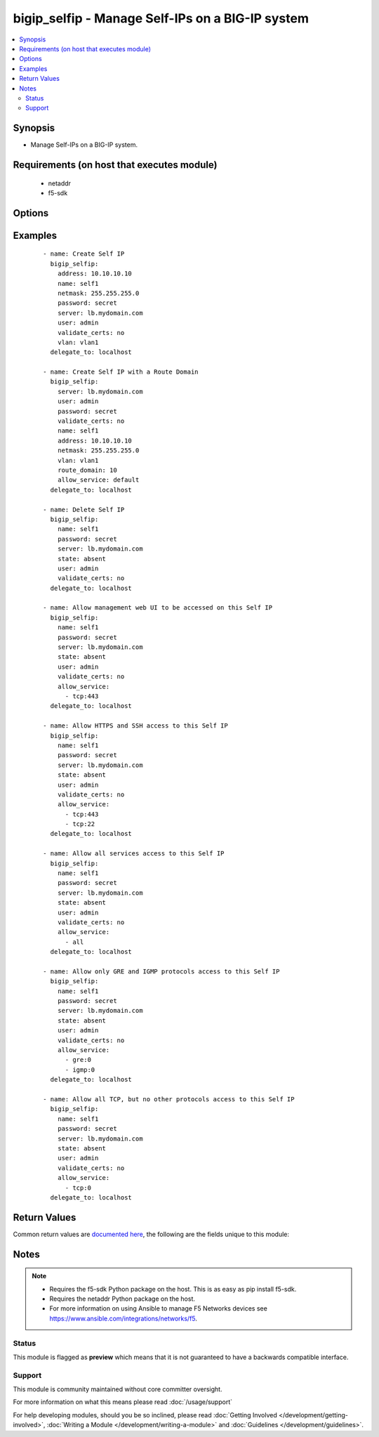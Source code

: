 .. _bigip_selfip:


bigip_selfip - Manage Self-IPs on a BIG-IP system
+++++++++++++++++++++++++++++++++++++++++++++++++

.. versionadded:: 2.2


.. contents::
   :local:
   :depth: 2


Synopsis
--------

* Manage Self-IPs on a BIG-IP system.


Requirements (on host that executes module)
-------------------------------------------

  * netaddr
  * f5-sdk


Options
-------

.. raw:: html

    <table border=1 cellpadding=4>
    <tr>
    <th class="head">parameter</th>
    <th class="head">required</th>
    <th class="head">default</th>
    <th class="head">choices</th>
    <th class="head">comments</th>
    </tr>
                <tr><td>address<br/><div style="font-size: small;"></div></td>
    <td>no</td>
    <td></td>
        <td></td>
        <td><div>The IP addresses for the new self IP. This value is ignored upon update as addresses themselves cannot be changed after they are created.</div>        </td></tr>
                <tr><td>allow_service<br/><div style="font-size: small;"></div></td>
    <td>no</td>
    <td></td>
        <td></td>
        <td><div>Configure port lockdown for the Self IP. By default, the Self IP has a "default deny" policy. This can be changed to allow TCP and UDP ports as well as specific protocols. This list should contain <code>protocol</code>:<code>port</code> values.</div>        </td></tr>
                <tr><td>name<br/><div style="font-size: small;"></div></td>
    <td>yes</td>
    <td>Value of C(address)</td>
        <td></td>
        <td><div>The self IP to create.</div>        </td></tr>
                <tr><td>netmask<br/><div style="font-size: small;"></div></td>
    <td>no</td>
    <td></td>
        <td></td>
        <td><div>The netmask for the self IP. When creating a new Self IP, this value is required.</div>        </td></tr>
                <tr><td>partition<br/><div style="font-size: small;"> (added in 2.5)</div></td>
    <td>no</td>
    <td>Common</td>
        <td></td>
        <td><div>Device partition to manage resources on. You can set different partitions for Self IPs, but the address used may not match any other address used by a Self IP. In that sense, Self IPs are not isolated by partitions as other resources on a BIG-IP are.</div>        </td></tr>
                <tr><td>password<br/><div style="font-size: small;"></div></td>
    <td>yes</td>
    <td></td>
        <td></td>
        <td><div>The password for the user account used to connect to the BIG-IP. You can omit this option if the environment variable <code>F5_PASSWORD</code> is set.</div>        </td></tr>
                <tr><td>route_domain<br/><div style="font-size: small;"> (added in 2.3)</div></td>
    <td>no</td>
    <td></td>
        <td></td>
        <td><div>The route domain id of the system. When creating a new Self IP, if this value is not specified, a default value of <code>0</code> will be used.</div>        </td></tr>
                <tr><td>server<br/><div style="font-size: small;"></div></td>
    <td>yes</td>
    <td></td>
        <td></td>
        <td><div>The BIG-IP host. You can omit this option if the environment variable <code>F5_SERVER</code> is set.</div>        </td></tr>
                <tr><td>server_port<br/><div style="font-size: small;"> (added in 2.2)</div></td>
    <td>no</td>
    <td>443</td>
        <td></td>
        <td><div>The BIG-IP server port. You can omit this option if the environment variable <code>F5_SERVER_PORT</code> is set.</div>        </td></tr>
                <tr><td>state<br/><div style="font-size: small;"></div></td>
    <td>no</td>
    <td>present</td>
        <td><ul><li>absent</li><li>present</li></ul></td>
        <td><div>The state of the variable on the system. When <code>present</code>, guarantees that the Self-IP exists with the provided attributes. When <code>absent</code>, removes the Self-IP from the system.</div>        </td></tr>
                <tr><td>traffic_group<br/><div style="font-size: small;"></div></td>
    <td>no</td>
    <td></td>
        <td></td>
        <td><div>The traffic group for the Self IP addresses in an active-active, redundant load balancer configuration. When creating a new Self IP, if this value is not specified, the default of <code>/Common/traffic-group-local-only</code> will be used.</div>        </td></tr>
                <tr><td>user<br/><div style="font-size: small;"></div></td>
    <td>yes</td>
    <td></td>
        <td></td>
        <td><div>The username to connect to the BIG-IP with. This user must have administrative privileges on the device. You can omit this option if the environment variable <code>F5_USER</code> is set.</div>        </td></tr>
                <tr><td>validate_certs<br/><div style="font-size: small;"> (added in 2.0)</div></td>
    <td>no</td>
    <td>True</td>
        <td><ul><li>True</li><li>False</li></ul></td>
        <td><div>If <code>no</code>, SSL certificates will not be validated. Use this only on personally controlled sites using self-signed certificates. You can omit this option if the environment variable <code>F5_VALIDATE_CERTS</code> is set.</div>        </td></tr>
                <tr><td>vlan<br/><div style="font-size: small;"></div></td>
    <td>no</td>
    <td></td>
        <td></td>
        <td><div>The VLAN that the new self IPs will be on. When creating a new Self IP, this value is required.</div>        </td></tr>
        </table>
    </br>



Examples
--------

 ::

    
    - name: Create Self IP
      bigip_selfip:
        address: 10.10.10.10
        name: self1
        netmask: 255.255.255.0
        password: secret
        server: lb.mydomain.com
        user: admin
        validate_certs: no
        vlan: vlan1
      delegate_to: localhost

    - name: Create Self IP with a Route Domain
      bigip_selfip:
        server: lb.mydomain.com
        user: admin
        password: secret
        validate_certs: no
        name: self1
        address: 10.10.10.10
        netmask: 255.255.255.0
        vlan: vlan1
        route_domain: 10
        allow_service: default
      delegate_to: localhost

    - name: Delete Self IP
      bigip_selfip:
        name: self1
        password: secret
        server: lb.mydomain.com
        state: absent
        user: admin
        validate_certs: no
      delegate_to: localhost

    - name: Allow management web UI to be accessed on this Self IP
      bigip_selfip:
        name: self1
        password: secret
        server: lb.mydomain.com
        state: absent
        user: admin
        validate_certs: no
        allow_service:
          - tcp:443
      delegate_to: localhost

    - name: Allow HTTPS and SSH access to this Self IP
      bigip_selfip:
        name: self1
        password: secret
        server: lb.mydomain.com
        state: absent
        user: admin
        validate_certs: no
        allow_service:
          - tcp:443
          - tcp:22
      delegate_to: localhost

    - name: Allow all services access to this Self IP
      bigip_selfip:
        name: self1
        password: secret
        server: lb.mydomain.com
        state: absent
        user: admin
        validate_certs: no
        allow_service:
          - all
      delegate_to: localhost

    - name: Allow only GRE and IGMP protocols access to this Self IP
      bigip_selfip:
        name: self1
        password: secret
        server: lb.mydomain.com
        state: absent
        user: admin
        validate_certs: no
        allow_service:
          - gre:0
          - igmp:0
      delegate_to: localhost

    - name: Allow all TCP, but no other protocols access to this Self IP
      bigip_selfip:
        name: self1
        password: secret
        server: lb.mydomain.com
        state: absent
        user: admin
        validate_certs: no
        allow_service:
          - tcp:0
      delegate_to: localhost


Return Values
-------------

Common return values are `documented here <http://docs.ansible.com/ansible/latest/common_return_values.html>`_, the following are the fields unique to this module:

.. raw:: html

    <table border=1 cellpadding=4>
    <tr>
    <th class="head">name</th>
    <th class="head">description</th>
    <th class="head">returned</th>
    <th class="head">type</th>
    <th class="head">sample</th>
    </tr>

        <tr>
        <td> netmask </td>
        <td> The netmask of the Self IP </td>
        <td align=center> changed and created </td>
        <td align=center> string </td>
        <td align=center> 255.255.255.0 </td>
    </tr>
            <tr>
        <td> name </td>
        <td> The name of the Self IP </td>
        <td align=center> created, changed and deleted </td>
        <td align=center> string </td>
        <td align=center> self1 </td>
    </tr>
            <tr>
        <td> address </td>
        <td> The address for the Self IP </td>
        <td align=center> created </td>
        <td align=center> string </td>
        <td align=center> 192.0.2.10 </td>
    </tr>
            <tr>
        <td> traffic_group </td>
        <td> The traffic group that the Self IP is a member of </td>
        <td align=center> changed and created </td>
        <td align=center> string </td>
        <td align=center> traffic-group-local-only </td>
    </tr>
            <tr>
        <td> vlan </td>
        <td> The VLAN set on the Self IP </td>
        <td align=center> changed and created </td>
        <td align=center> string </td>
        <td align=center> vlan1 </td>
    </tr>
            <tr>
        <td> allow_service </td>
        <td> Services that allowed via this Self IP </td>
        <td align=center> changed </td>
        <td align=center> list </td>
        <td align=center> ['igmp:0', 'tcp:22', 'udp:53'] </td>
    </tr>
        
    </table>
    </br></br>

Notes
-----

.. note::
    - Requires the f5-sdk Python package on the host. This is as easy as pip install f5-sdk.
    - Requires the netaddr Python package on the host.
    - For more information on using Ansible to manage F5 Networks devices see https://www.ansible.com/integrations/networks/f5.



Status
~~~~~~

This module is flagged as **preview** which means that it is not guaranteed to have a backwards compatible interface.


Support
~~~~~~~

This module is community maintained without core committer oversight.

For more information on what this means please read :doc:`/usage/support`


For help developing modules, should you be so inclined, please read :doc:`Getting Involved </development/getting-involved>`, :doc:`Writing a Module </development/writing-a-module>` and :doc:`Guidelines </development/guidelines>`.